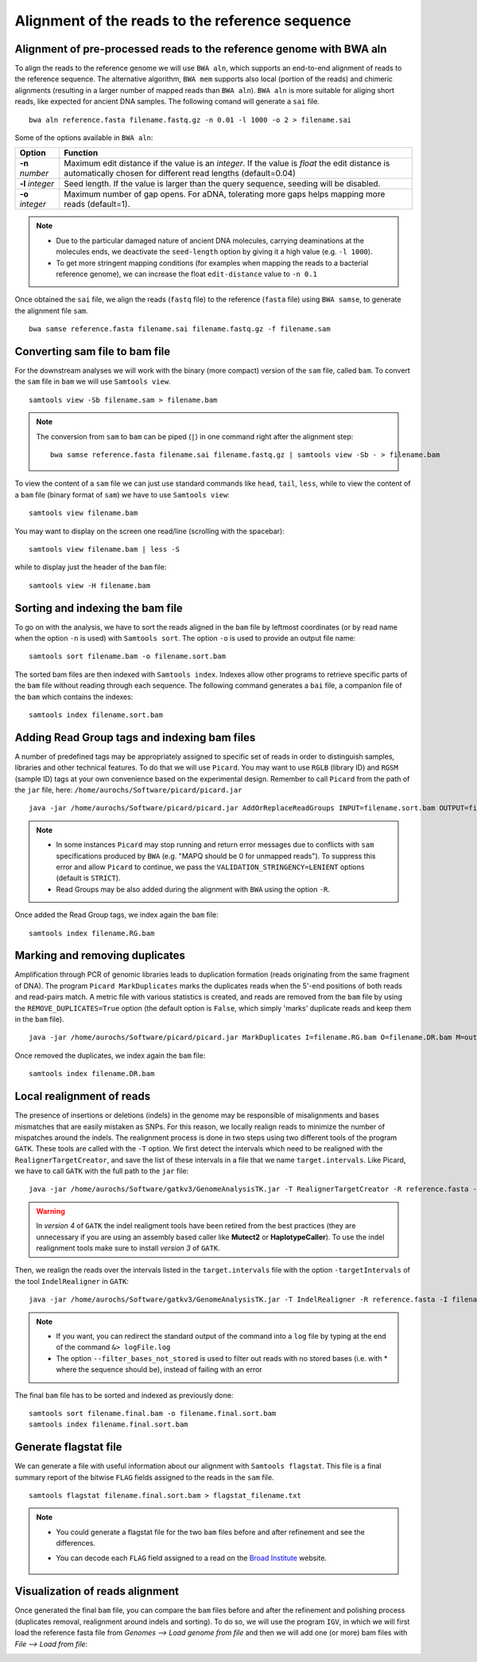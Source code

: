 ################################################
Alignment of the reads to the reference sequence
################################################

*********************************************************************
Alignment of pre-processed reads to the reference genome with BWA aln
*********************************************************************

To align the reads to the reference genome we will use ``BWA aln``, which supports an end-to-end alignment of reads to the reference sequence. The alternative algorithm, ``BWA mem`` supports also local (portion of the reads) and chimeric alignments (resulting in a larger number of mapped reads than ``BWA aln``). ``BWA aln`` is more suitable for aliging short reads, like expected for ancient DNA samples. The following comand will generate a ``sai`` file.
::

  bwa aln reference.fasta filename.fastq.gz -n 0.01 -l 1000 -o 2 > filename.sai

Some of the options available in ``BWA aln``: 

================ ========
Option           Function
================ ========
**-n** *number*  Maximum edit distance if the value is an *integer*. If the value is *float* the edit distance is automatically chosen for different read lengths (default=0.04)
**-l** *integer* Seed length. If the value is larger than the query sequence, seeding will be disabled. 
**-o** *integer* Maximum number of gap opens. For aDNA, tolerating more gaps helps mapping more reads (default=1).
================ ========

.. note::

  - Due to the particular damaged nature of ancient DNA molecules, carrying deaminations at the molecules ends, we deactivate the ``seed-length`` option by giving it a high value (e.g. ``-l 1000``). 
  - To get more stringent mapping conditions (for examples when mapping the reads to a bacterial reference genome), we can increase the float ``edit-distance`` value to ``-n 0.1`` 
  
  
Once obtained the ``sai`` file, we align the reads (``fastq`` file) to the reference (``fasta`` file) using ``BWA samse``, to generate the alignment file ``sam``.
::

  bwa samse reference.fasta filename.sai filename.fastq.gz -f filename.sam


*******************************
Converting sam file to bam file
*******************************

For the downstream analyses we will work with the binary (more compact) version of the ``sam`` file, called ``bam``. To convert the ``sam`` file in ``bam`` we will use ``Samtools view``. 
::

  samtools view -Sb filename.sam > filename.bam

.. note::

  The conversion from ``sam`` to ``bam`` can be piped (``|``) in one command right after the alignment step:
  ::

    bwa samse reference.fasta filename.sai filename.fastq.gz | samtools view -Sb - > filename.bam

To view the content of a ``sam`` file we can just use standard commands like ``head``, ``tail``, ``less``, while to view the content of a ``bam`` file (binary format of ``sam``) we have to use ``Samtools view``:
::

  samtools view filename.bam
  
You may want to display on the screen one read/line (scrolling with the spacebar):
::

  samtools view filename.bam | less -S

while to display just the header of the ``bam`` file:
:: 

  samtools view -H filename.bam

*********************************
Sorting and indexing the bam file
*********************************

To go on with the analysis, we have to sort the reads aligned in the ``bam`` file by leftmost coordinates (or by read name when the option ``-n`` is used) with ``Samtools sort``. The option ``-o`` is used to provide an output file name:
::

  samtools sort filename.bam -o filename.sort.bam

The sorted bam files are then indexed with ``Samtools index``. Indexes allow other programs to retrieve specific parts of the ``bam`` file without reading through each sequence. The following command generates a ``bai`` file, a companion file of the ``bam`` which contains the indexes:
::

  samtools index filename.sort.bam

*********************************************
Adding Read Group tags and indexing bam files
*********************************************

A number of predefined tags may be appropriately assigned to specific set of reads in order to distinguish samples, libraries and other technical features. To do that we will use ``Picard``. You may want to use ``RGLB`` (library ID) and ``RGSM`` (sample ID) tags at your own convenience based on the experimental design. Remember to call ``Picard`` from the path of the ``jar`` file, here: ``/home/aurochs/Software/picard/picard.jar``
::

  java -jar /home/aurochs/Software/picard/picard.jar AddOrReplaceReadGroups INPUT=filename.sort.bam OUTPUT=filename.RG.bam RGID=rg_id RGLB=lib_id RGPL=platform RGPU=plat_unit RGSM=sam_id VALIDATION_STRINGENCY=LENIENT

.. note::
  
  - In some instances ``Picard`` may stop running and return error messages due to conflicts with ``sam`` specifications produced by ``BWA`` (e.g. "MAPQ should be 0 for unmapped reads"). To suppress this error and allow ``Picard`` to continue, we pass the ``VALIDATION_STRINGENCY=LENIENT`` options (default is ``STRICT``).
  - Read Groups may be also added during the alignment with ``BWA`` using the option ``-R``. 

Once added the Read Group tags, we index again the ``bam`` file:
:: 

  samtools index filename.RG.bam

*******************************
Marking and removing duplicates
*******************************

Amplification through PCR of genomic libraries leads to duplication formation (reads originating from the same fragment of DNA). The program ``Picard MarkDuplicates`` marks the duplicates reads when the 5'-end positions of both reads and read-pairs match. A metric file with various statistics is created, and reads are removed from the ``bam`` file by using the ``REMOVE_DUPLICATES=True`` option (the default option is ``False``, which simply 'marks' duplicate reads and keep them in the ``bam`` file).
:: 

  java -jar /home/aurochs/Software/picard/picard.jar MarkDuplicates I=filename.RG.bam O=filename.DR.bam M=output_metrics.txt REMOVE_DUPLICATES=True VALIDATION_STRINGENCY=LENIENT

Once removed the duplicates, we index again the ``bam`` file:
::

  samtools index filename.DR.bam

**************************
Local realignment of reads
**************************

The presence of insertions or deletions (indels) in the genome may be responsible of misalignments and bases mismatches that are easily mistaken as SNPs. For this reason, we locally realign reads to minimize the number of mispatches around the indels. The realignment process is done in two steps using two different tools of the program ``GATK``. These tools are called with the ``-T`` option. We first detect the intervals which need to be realigned with the ``RealignerTargetCreator``, and save the list of these intervals in a file that we name ``target.intervals``. Like Picard, we have to call ``GATK`` with the full path to the ``jar`` file:
::

  java -jar /home/aurochs/Software/gatkv3/GenomeAnalysisTK.jar -T RealignerTargetCreator -R reference.fasta -I filename.DR.bam -o target.intervals
 
.. warning::
  
  In  *version 4* of ``GATK`` the indel realigment tools have been retired from the best practices (they are unnecessary if you are using an assembly based caller like **Mutect2** or **HaplotypeCaller**). To use the indel realignment tools make sure to install *version 3* of ``GATK``.  

Then, we realign the reads over the intervals listed in the ``target.intervals`` file with the option ``-targetIntervals`` of the tool ``IndelRealigner`` in ``GATK``:
::

  java -jar /home/aurochs/Software/gatkv3/GenomeAnalysisTK.jar -T IndelRealigner -R reference.fasta -I filename.DR.bam -targetIntervals target.intervals -o filename.final.bam --filter_bases_not_stored 

  
.. note::

  - If you want, you can redirect the standard output of the command into a ``log`` file by typing at the end of the command ``&> logFile.log`` 
  - The option ``--filter_bases_not_stored`` is used to filter out reads with no stored bases (i.e. with * where the sequence should be), instead of failing with an error

The final ``bam`` file has to be sorted and indexed as previously done:
::

  samtools sort filename.final.bam -o filename.final.sort.bam
  samtools index filename.final.sort.bam

**********************
Generate flagstat file
**********************

We can generate a file with useful information about our alignment with ``Samtools flagstat``. This file is a final summary report of the bitwise ``FLAG`` fields assigned to the reads in the ``sam`` file.
::

  samtools flagstat filename.final.sort.bam > flagstat_filename.txt

.. note::

  - You could generate a flagstat file for the two ``bam`` files before and after refinement and see the differences. 
  - You can decode each ``FLAG`` field assigned to a read on the `Broad Institute`_ website.
   
      .. _Broad Institute: https://broadinstitute.github.io/picard/explain-flags.html

********************************
Visualization of reads alignment
********************************

Once generated the final ``bam`` file,  you can compare the ``bam`` files before and after the refinement and polishing process (duplicates removal, realignment around indels and sorting). To do so, we will use the program ``IGV``, in which we will first load the reference fasta file from *Genomes --> Load genome from file* and then we will add one (or more) bam files with *File --> Load from file*:

.. image:: images/igv-bam_bam.png
